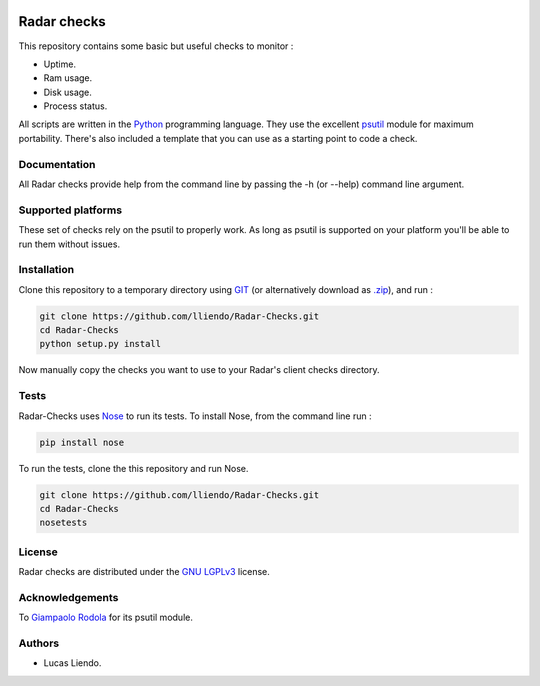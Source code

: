 .. image:: https://codeclimate.com/github/lliendo/Radar-Checks/badges/gpa.svg
   :target: https://codeclimate.com/github/lliendo/Radar-Checks
   :alt: Code Climate


.. image:: https://api.travis-ci.org/lliendo/Radar-Checks.svg?branch=master
    :target: https://travis-ci.org/lliendo/Radar-Checks
    :alt: Travis CI


Radar checks
============

This repository contains some basic but useful checks to monitor :

* Uptime.
* Ram usage.
* Disk usage.
* Process status.

All scripts are written in the `Python <https://www.python.org/>`_ programming language.
They use the excellent `psutil <https://github.com/giampaolo/psutil>`_ module for maximum portability.
There's also included a template that you can use as a starting point to code
a check.


Documentation
-------------

All Radar checks provide help from the command line by passing the -h (or --help)
command line argument.


Supported platforms
-------------------

These set of checks rely on the psutil to properly work. As long as psutil is
supported on your platform you'll be able to run them without issues.


Installation
------------

Clone this repository to a temporary directory using `GIT <https://git-scm.com/>`_ (or alternatively download
as `.zip <https://github.com/lliendo/Radar-Checks/archive/master.zip>`_), and run  :

.. code-block:: bash

    git clone https://github.com/lliendo/Radar-Checks.git
    cd Radar-Checks
    python setup.py install

Now manually copy the checks you want to use to your Radar's client checks
directory.


Tests
-----

Radar-Checks uses `Nose <https://nose.readthedocs.org/en/latest/>`_ to run its tests.
To install Nose, from the command line run :

.. code-block:: bash
    
    pip install nose

To run the tests, clone the this repository and run Nose.

.. code-block:: bash

    git clone https://github.com/lliendo/Radar-Checks.git
    cd Radar-Checks
    nosetests


License
-------

Radar checks are distributed under the `GNU LGPLv3 <https://www.gnu.org/licenses/lgpl.txt>`_ license. 


Acknowledgements
----------------

To `Giampaolo Rodola <https://github.com/giampaolo>`_  for its psutil module.


Authors
-------

* Lucas Liendo.
